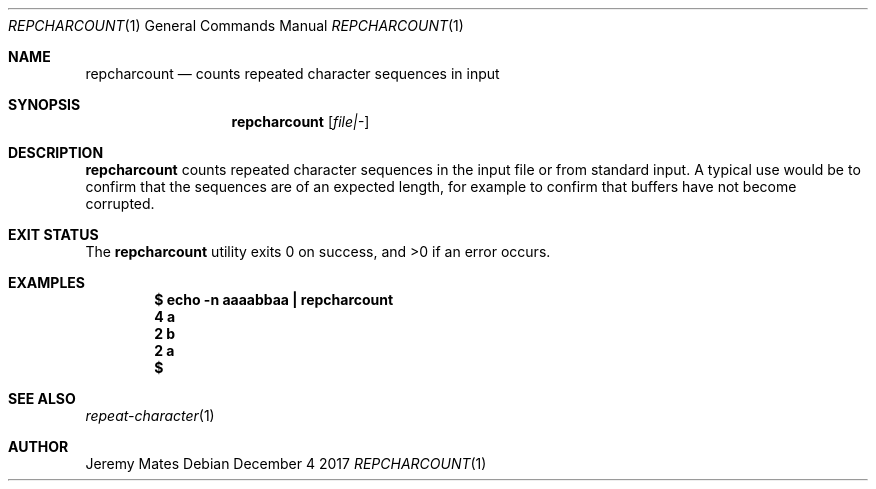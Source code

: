 .Dd December  4 2017
.Dt REPCHARCOUNT 1
.nh
.Os
.Sh NAME
.Nm repcharcount
.Nd counts repeated character sequences in input
.Sh SYNOPSIS
.Bk -words
.Nm
.Op Ar file|-
.Ek
.Sh DESCRIPTION
.Nm
counts repeated character sequences in the input file or from standard
input. A typical use would be to confirm that the sequences are of an
expected length, for example to confirm that buffers have not become
corrupted.
.Sh EXIT STATUS
.Ex -std
.Sh EXAMPLES
.Dl $ Ic echo -n aaaabbaa \&| repcharcount
.Dl 4 a
.Dl 2 b
.Dl 2 a
.Dl $ 
.Sh SEE ALSO
.Xr repeat-character 1
.Sh AUTHOR
.An Jeremy Mates

